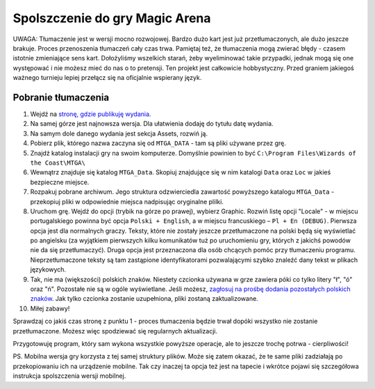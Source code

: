 Spolszczenie do gry Magic Arena
===============================

UWAGA: Tłumaczenie jest w wersji mocno rozwojowej. Bardzo dużo kart jest już przetłumaczonych,
ale dużo jeszcze brakuje. Proces przenoszenia tłumaczeń cały czas trwa. Pamiętaj też, że tłumaczenia
mogą zwierać błędy - czasem istotnie zmieniające sens kart. Dołożyliśmy wszelkich starań, żeby wyeliminować
takie przypadki, jednak mogą się one występować i nie możesz mieć do nas o to pretensji. Ten projekt
jest całkowicie hobbystyczny. Przed graniem jakiegoś ważnego turnieju lepiej przełącz się na oficjalnie wspierany język.

Pobranie tłumaczenia
--------------------

1. Wejdź na `stronę, gdzie publikuję wydania <https://github.com/dekoza/mtgpl/releases/>`_.
2. Na samej górze jest najnowsza wersja. Dla ułatwienia dodaję do tytułu datę wydania.
3. Na samym dole danego wydania jest sekcja Assets, rozwiń ją.
4. Pobierz plik, którego nazwa zaczyna się od ``MTGA_DATA`` - tam są pliki używane przez grę.
5. Znajdź katalog instalacji gry na swoim komputerze. Domyślnie powinien to być ``C:\Program Files\Wizards of the Coast\MTGA\``
6. Wewnątrz znajduje się katalog ``MTGA_Data``. Skopiuj znajdujące się w nim katalogi ``Data`` oraz ``Loc`` w jakieś bezpieczne miejsce.
7. Rozpakuj pobrane archiwum. Jego struktura odzwierciedla zawartość powyższego katalogu ``MTGA_Data`` - przekopiuj pliki w odpowiednie miejsca nadpisując oryginalne plilki.
8. Uruchom grę. Wejdź do opcji (trybik na górze po prawej), wybierz Graphic. Rozwiń listę opcji "Locale" - w miejscu portugalskiego powinna być opcja ``Polski + English``,
   a w miejscu francuskiego – ``Pl + En (DEBUG)``. Pierwsza opcja jest dla normalnych graczy. Teksty, które nie zostały jeszcze przetłumaczone na polski będą się wyświetlać po angielsku
   (za wyjątkiem pierwszych kilku komunikatów tuż po uruchomieniu gry, których z jakichś powodów nie da się przetłumaczyć). Druga opcja jest przeznaczona dla osób chcących pomóc
   przy tłumaczeniu programu. Nieprzetłumaczone teksty są tam zastąpione identyfikatorami pozwalającymi szybko znaleźć dany tekst w plikach językowych.
9. Tak, nie ma (większości) polskich znaków. Niestety czcionka używana w grze zawiera póki co tylko litery "ł", "ó" oraz "ń". Pozostałe nie są w ogóle wyświetlane.
   Jeśli możesz, `zagłosuj na prośbę dodania pozostałych polskich znaków <https://feedback.wizards.com/forums/918667-mtg-arena-bugs-product-suggestions/suggestions/42713978-please-add-more-diacritics-to-ingame-font>`_.
   Jak tylko czcionka zostanie uzupełniona, pliki zostaną zaktualizowane.
10. Miłej zabawy!

Sprawdzaj co jakiś czas stronę z punktu 1 - proces tłumaczenia będzie trwał dopóki wszystko nie zostanie przetłumaczone. Możesz więc spodziewać się
regularnych aktualizacji.

Przygotowuję program, który sam wykona wszystkie powyższe operacje, ale to jeszcze trochę potrwa - cierpliwości!

PS.
Mobilna wersja gry korzysta z tej samej struktury plików. Może się zatem okazać, że te same pliki zadziałają po przekopiowaniu ich na urządzenie mobilne.
Tak czy inaczej ta opcja też jest na tapecie i wkrótce pojawi się szczegółowa instrukcja spolszczenia wersji mobilnej.
